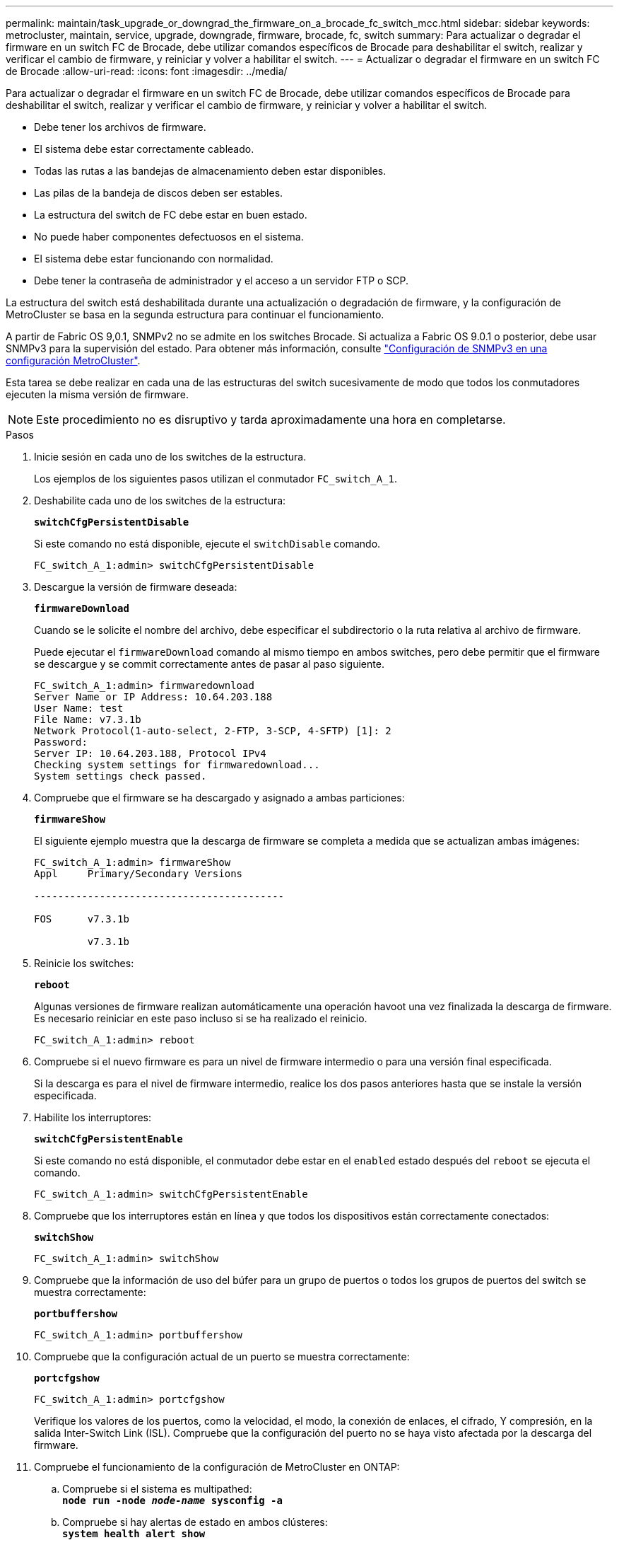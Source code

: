 ---
permalink: maintain/task_upgrade_or_downgrad_the_firmware_on_a_brocade_fc_switch_mcc.html 
sidebar: sidebar 
keywords: metrocluster, maintain, service, upgrade, downgrade, firmware, brocade, fc, switch 
summary: Para actualizar o degradar el firmware en un switch FC de Brocade, debe utilizar comandos específicos de Brocade para deshabilitar el switch, realizar y verificar el cambio de firmware, y reiniciar y volver a habilitar el switch. 
---
= Actualizar o degradar el firmware en un switch FC de Brocade
:allow-uri-read: 
:icons: font
:imagesdir: ../media/


[role="lead"]
Para actualizar o degradar el firmware en un switch FC de Brocade, debe utilizar comandos específicos de Brocade para deshabilitar el switch, realizar y verificar el cambio de firmware, y reiniciar y volver a habilitar el switch.

* Debe tener los archivos de firmware.
* El sistema debe estar correctamente cableado.
* Todas las rutas a las bandejas de almacenamiento deben estar disponibles.
* Las pilas de la bandeja de discos deben ser estables.
* La estructura del switch de FC debe estar en buen estado.
* No puede haber componentes defectuosos en el sistema.
* El sistema debe estar funcionando con normalidad.
* Debe tener la contraseña de administrador y el acceso a un servidor FTP o SCP.


La estructura del switch está deshabilitada durante una actualización o degradación de firmware, y la configuración de MetroCluster se basa en la segunda estructura para continuar el funcionamiento.

A partir de Fabric OS 9,0.1, SNMPv2 no se admite en los switches Brocade. Si actualiza a Fabric OS 9.0.1 o posterior, debe usar SNMPv3 para la supervisión del estado. Para obtener más información, consulte link:../install-fc/concept_configure_the_mcc_software_in_ontap.html#configuring-snmpv3-in-a-metrocluster-configuration["Configuración de SNMPv3 en una configuración MetroCluster"].

Esta tarea se debe realizar en cada una de las estructuras del switch sucesivamente de modo que todos los conmutadores ejecuten la misma versión de firmware.


NOTE: Este procedimiento no es disruptivo y tarda aproximadamente una hora en completarse.

.Pasos
. Inicie sesión en cada uno de los switches de la estructura.
+
Los ejemplos de los siguientes pasos utilizan el conmutador `FC_switch_A_1`.

. Deshabilite cada uno de los switches de la estructura:
+
`*switchCfgPersistentDisable*`

+
Si este comando no está disponible, ejecute el `switchDisable` comando.

+
[listing]
----
FC_switch_A_1:admin> switchCfgPersistentDisable
----
. Descargue la versión de firmware deseada:
+
`*firmwareDownload*`

+
Cuando se le solicite el nombre del archivo, debe especificar el subdirectorio o la ruta relativa al archivo de firmware.

+
Puede ejecutar el `firmwareDownload` comando al mismo tiempo en ambos switches, pero debe permitir que el firmware se descargue y se commit correctamente antes de pasar al paso siguiente.

+
[listing]
----
FC_switch_A_1:admin> firmwaredownload
Server Name or IP Address: 10.64.203.188
User Name: test
File Name: v7.3.1b
Network Protocol(1-auto-select, 2-FTP, 3-SCP, 4-SFTP) [1]: 2
Password:
Server IP: 10.64.203.188, Protocol IPv4
Checking system settings for firmwaredownload...
System settings check passed.
----
. Compruebe que el firmware se ha descargado y asignado a ambas particiones:
+
`*firmwareShow*`

+
El siguiente ejemplo muestra que la descarga de firmware se completa a medida que se actualizan ambas imágenes:

+
[listing]
----
FC_switch_A_1:admin> firmwareShow
Appl     Primary/Secondary Versions

------------------------------------------

FOS      v7.3.1b

         v7.3.1b
----
. Reinicie los switches:
+
`*reboot*`

+
Algunas versiones de firmware realizan automáticamente una operación havoot una vez finalizada la descarga de firmware. Es necesario reiniciar en este paso incluso si se ha realizado el reinicio.

+
[listing]
----
FC_switch_A_1:admin> reboot
----
. Compruebe si el nuevo firmware es para un nivel de firmware intermedio o para una versión final especificada.
+
Si la descarga es para el nivel de firmware intermedio, realice los dos pasos anteriores hasta que se instale la versión especificada.

. Habilite los interruptores:
+
`*switchCfgPersistentEnable*`

+
Si este comando no está disponible, el conmutador debe estar en el `enabled` estado después del `reboot` se ejecuta el comando.

+
[listing]
----
FC_switch_A_1:admin> switchCfgPersistentEnable
----
. Compruebe que los interruptores están en línea y que todos los dispositivos están correctamente conectados:
+
`*switchShow*`

+
[listing]
----
FC_switch_A_1:admin> switchShow
----
. Compruebe que la información de uso del búfer para un grupo de puertos o todos los grupos de puertos del switch se muestra correctamente:
+
`*portbuffershow*`

+
[listing]
----
FC_switch_A_1:admin> portbuffershow
----
. Compruebe que la configuración actual de un puerto se muestra correctamente:
+
`*portcfgshow*`

+
[listing]
----
FC_switch_A_1:admin> portcfgshow
----
+
Verifique los valores de los puertos, como la velocidad, el modo, la conexión de enlaces, el cifrado, Y compresión, en la salida Inter-Switch Link (ISL). Compruebe que la configuración del puerto no se haya visto afectada por la descarga del firmware.

. Compruebe el funcionamiento de la configuración de MetroCluster en ONTAP:
+
.. Compruebe si el sistema es multipathed: +
`*node run -node _node-name_ sysconfig -a*`
.. Compruebe si hay alertas de estado en ambos clústeres: +
`*system health alert show*`
.. Confirme la configuración del MetroCluster y que el modo operativo es normal: +
`*metrocluster show*`
.. Realice una comprobación de MetroCluster: +
`*metrocluster check run*`
.. Mostrar los resultados del control MetroCluster: +
`*metrocluster check show*`
.. Compruebe si hay alguna alerta de estado en los interruptores (si está presente): +
`*storage switch show*`
.. Ejecute Config Advisor.
+
https://mysupport.netapp.com/site/tools/tool-eula/activeiq-configadvisor["Descargas de NetApp: Config Advisor"]

.. Después de ejecutar Config Advisor, revise el resultado de la herramienta y siga las recomendaciones del resultado para solucionar los problemas detectados.


. Espere 15 minutos antes de repetir este procedimiento para la segunda estructura del switch.

